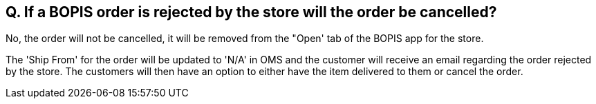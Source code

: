 == Q. If a BOPIS order is rejected by the store will the order be cancelled?

No, the order will not be cancelled, it will be removed from the "Open' tab of the BOPIS app for the store.

The 'Ship From' for the order will be updated to 'N/A' in OMS and the customer will receive an email regarding the order rejected by the store. The customers will then have an option to either have the item delivered to them or cancel the order.
